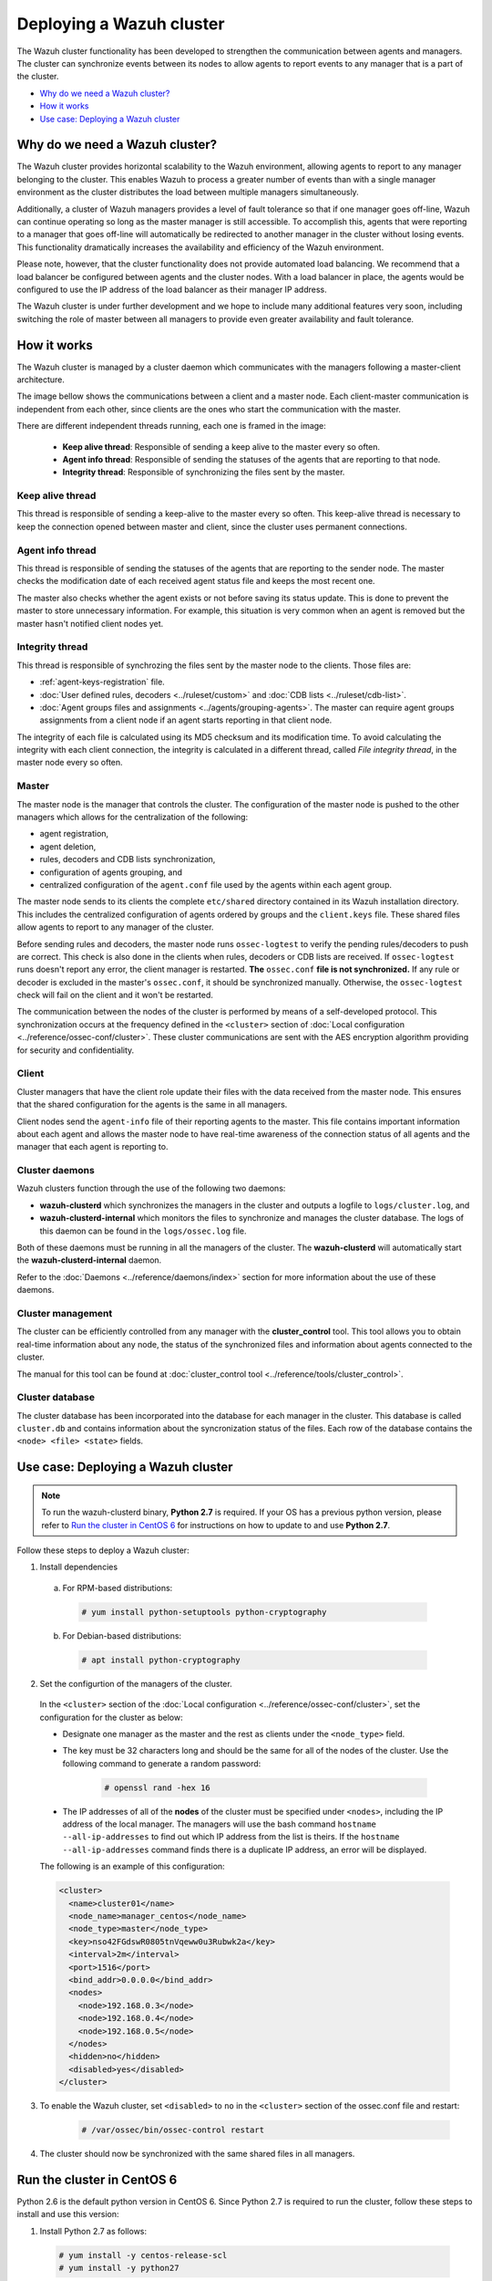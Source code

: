 .. Copyright (C) 2018 Wazuh, Inc.

.. _wazuh-cluster:

Deploying a Wazuh cluster
=========================

.. versionadded:: 3.0.0

The Wazuh cluster functionality has been developed to strengthen the communication between agents and managers. The cluster can synchronize events between its nodes to allow agents to report events to any manager that is a part of the cluster.

- `Why do we need a Wazuh cluster?`_
- `How it works`_
- `Use case: Deploying a Wazuh cluster`_

Why do we need a Wazuh cluster?
-------------------------------

The Wazuh cluster provides horizontal scalability to the Wazuh environment, allowing agents to report to any manager belonging to the cluster. This enables Wazuh to process a greater number of events than with a single manager environment as the cluster distributes the load between multiple managers simultaneously.

Additionally, a cluster of Wazuh managers provides a level of fault tolerance so that if one manager goes off-line, Wazuh can continue operating so long as the master manager is still accessible. To accomplish this, agents that were reporting to a manager that goes off-line will automatically be redirected to another manager in the cluster without losing events. This functionality dramatically increases the availability and efficiency of the Wazuh environment.

Please note, however, that the cluster functionality does not provide automated load balancing. We recommend that a load balancer be configured between agents and the cluster nodes. With a load balancer in place, the agents would be configured to use the IP address of the load balancer as their manager IP address.

The Wazuh cluster is under further development and we hope to include many additional features very soon, including switching the role of master between all managers to provide even greater availability and fault tolerance.

How it works
------------

The Wazuh cluster is managed by a cluster daemon which communicates with the managers following a master-client architecture.

The image bellow shows the communications between a client and a master node. Each client-master communication is independent from each other, since clients are the ones who start the communication with the master.

There are different independent threads running, each one is framed in the image:

    - **Keep alive thread**: Responsible of sending a keep alive to the master every so often.
    - **Agent info thread**: Responsible of sending the statuses of the agents that are reporting to that node.
    - **Integrity thread**: Responsible of synchronizing the files sent by the master.

.. image:: ../../images/manual/cluster/cluster_flow.png

Keep alive thread
^^^^^^^^^^^^^^^^^

This thread is responsible of sending a keep-alive to the master every so often. This keep-alive thread is necessary to keep the connection opened between master and client, since the cluster uses permanent connections.

Agent info thread
^^^^^^^^^^^^^^^^^

This thread is responsible of sending the statuses of the agents that are reporting to the sender node. The master checks the modification date of each received agent status file and keeps the most recent one.

The master also checks whether the agent exists or not before saving its status update. This is done to prevent the master to store unnecessary information. For example, this situation is very common when an agent is removed but the master hasn't notified client nodes yet.

Integrity thread
^^^^^^^^^^^^^^^^

This thread is responsible of synchrozing the files sent by the master node to the clients. Those files are:

- :ref:`agent-keys-registration` file.
- :doc:`User defined rules, decoders <../ruleset/custom>` and :doc:`CDB lists <../ruleset/cdb-list>`.
- :doc:`Agent groups files and assignments <../agents/grouping-agents>`. The master can require agent groups assignments from a client node if an agent starts reporting in that client node.

The integrity of each file is calculated using its MD5 checksum and its modification time. To avoid calculating the integrity with each client connection, the integrity is calculated in a different thread, called *File integrity thread*, in the master node every so often.

Master
^^^^^^

The master node is the manager that controls the cluster. The configuration of the master node is pushed to the other managers which allows for the centralization of the following:

- agent registration,
- agent deletion,
- rules, decoders and CDB lists synchronization,
- configuration of agents grouping, and
- centralized configuration of the ``agent.conf`` file used by the agents within each agent group.

The master node sends to its clients the complete ``etc/shared`` directory contained in its Wazuh installation directory.  This includes the centralized configuration of agents ordered by groups and the ``client.keys`` file. These shared files allow agents to report to any manager of the cluster.

Before sending rules and decoders, the master node runs ``ossec-logtest`` to verify the pending rules/decoders to push are correct. This check is also done in the clients when rules, decoders or CDB lists are received. If ``ossec-logtest`` runs doesn't report any error, the client manager is restarted. **The** ``ossec.conf`` **file is not synchronized.** If any rule or decoder is excluded in the master's ``ossec.conf``, it should be synchronized manually. Otherwise, the ``ossec-logtest`` check will fail on the client and it won't be restarted.

The communication between the nodes of the cluster is performed by means of a self-developed protocol.  This synchronization occurs at the frequency defined in the ``<cluster>`` section of :doc:`Local configuration <../reference/ossec-conf/cluster>`. These cluster communications are sent with the AES encryption algorithm providing for security and confidentiality.

Client
^^^^^^

Cluster managers that have the client role update their files with the data received from the master node. This ensures that the shared configuration for the agents is the same in all managers.

Client nodes send the ``agent-info`` file of their reporting agents to the master. This file contains important information about each agent and allows the master node to have real-time awareness of the connection status of all agents and the manager that each agent is reporting to.

Cluster daemons
^^^^^^^^^^^^^^^
Wazuh clusters function through the use of the following two daemons:

- **wazuh-clusterd** which synchronizes the managers in the cluster and outputs a logfile to ``logs/cluster.log``, and

- **wazuh-clusterd-internal** which monitors the files to synchronize and manages the cluster database. The logs of this daemon can be found in the ``logs/ossec.log`` file.

Both of these daemons must be running in all the managers of the cluster. The **wazuh-clusterd** will automatically start the **wazuh-clusterd-internal** daemon.

Refer to the :doc:`Daemons <../reference/daemons/index>` section for more information about the use of these daemons.

Cluster management
^^^^^^^^^^^^^^^^^^

The cluster can be efficiently controlled from any manager with the **cluster_control** tool. This tool allows you to obtain real-time information about any node, the status of the synchronized files and information about agents connected to the cluster.

The manual for this tool can be found at :doc:`cluster_control tool <../reference/tools/cluster_control>`.

Cluster database
^^^^^^^^^^^^^^^^^

The cluster database has been incorporated into the database for each manager in the cluster.  This database is called ``cluster.db`` and contains information about the syncronization status of the files. Each row of the database contains the ``<node> <file> <state>`` fields.


Use case: Deploying a Wazuh cluster
-----------------------------------

.. note::
  To run the wazuh-clusterd binary, **Python 2.7** is required. If your OS has a previous python version, please refer to `Run the cluster in CentOS 6`_ for instructions on how to update to and use **Python 2.7**.

Follow these steps to deploy a Wazuh cluster:

1. Install dependencies

  a. For RPM-based distributions:

    .. code-block:: console

      # yum install python-setuptools python-cryptography

  b. For Debian-based distributions:

    .. code-block:: console

      # apt install python-cryptography

2. Set the configurtion of the managers of the cluster.

  In the ``<cluster>`` section of the :doc:`Local configuration <../reference/ossec-conf/cluster>`, set the configuration for the cluster as below:

  - Designate one manager as the master and the rest as clients under the ``<node_type>`` field.
  - The key must be 32 characters long and should be the same for all of the nodes of the cluster. Use the following command to generate a random password:

      .. code-block:: console

          # openssl rand -hex 16

  - The IP addresses of all of the **nodes** of the cluster must be specified under ``<nodes>``, including the IP address of the local manager. The managers will use the bash command ``hostname --all-ip-addresses`` to find out which IP address from the list is theirs. If the ``hostname --all-ip-addresses`` command finds there is a duplicate IP address, an error will be displayed.

  The following is an example of this configuration:

  .. code-block:: xml

      <cluster>
        <name>cluster01</name>
        <node_name>manager_centos</node_name>
        <node_type>master</node_type>
        <key>nso42FGdswR0805tnVqeww0u3Rubwk2a</key>
        <interval>2m</interval>
        <port>1516</port>
        <bind_addr>0.0.0.0</bind_addr>
        <nodes>
          <node>192.168.0.3</node>
          <node>192.168.0.4</node>
          <node>192.168.0.5</node>
        </nodes>
        <hidden>no</hidden>
        <disabled>yes</disabled>
      </cluster>

3. To enable the Wazuh cluster, set ``<disabled>`` to ``no`` in the ``<cluster>`` section of the ossec.conf file and restart:

    .. code-block:: console

        # /var/ossec/bin/ossec-control restart

4. The cluster should now be synchronized with the same shared files in all managers.

.. _run-cluster-centos6:

Run the cluster in CentOS 6
---------------------------
Python 2.6 is the default python version in CentOS 6. Since Python 2.7 is required to run the cluster, follow these steps to install and use this version:

1. Install Python 2.7 as follows:

  .. code-block:: console

    # yum install -y centos-release-scl
    # yum install -y python27

2. Install the Python package ``cryptography`` via pip:

  .. code-block:: console

    # export LD_LIBRARY_PATH=$LD_LIBRARY_PATH:/opt/rh/python27/root/usr/lib64:/opt/rh/python27/root/usr/lib
    # /opt/rh/python27/root/usr/bin/pip2.7 install cryptography

3. Since the cluster doesn't use the default python version in CentOS 6, the service file should be modified to load the correct python version when ``wazuh-manager`` service starts:

  .. code-block:: console

     # sed -i 's#echo -n "Starting OSSEC: "#echo -n "Starting OSSEC (EL6): "; source /opt/rh/python27/enable; export LD_LIBRARY_PATH=$LD_LIBRARY_PATH:/var/ossec/framework/lib#' /etc/init.d/wazuh-manager

4. Use ``service`` command instead of ``/var/ossec/bin/ossec-control`` to start, stop and restart Wazuh:

  .. code-block:: console

    # service wazuh-manager restart
    Stopping OSSEC:                                            [  OK  ]
    Starting OSSEC (EL6):                                      [  OK  ]

5. Finally, check the cluster is running:

  .. code-block:: console

    # ps aux | grep cluster
    ossec     9714  0.1  1.3 136572 14140 ?        S    14:22   0:00 python /var/ossec/bin/wazuh-clusterd
    root      9718  0.0  0.4 176044  4700 ?        Ssl  14:22   0:00 /var/ossec/bin/wazuh-clusterd-internal -tmaster
    ossec     9720  0.0  1.2 220256 12988 ?        Sl   14:22   0:00 python /var/ossec/bin/wazuh-clusterd
    ossec     9725  0.1  1.3 137364 14216 ?        S    14:22   0:00 python /var/ossec/bin/wazuh-clusterd
    root      9767  0.0  0.0 103340   904 pts/0    S+   14:22   0:00 grep cluster

